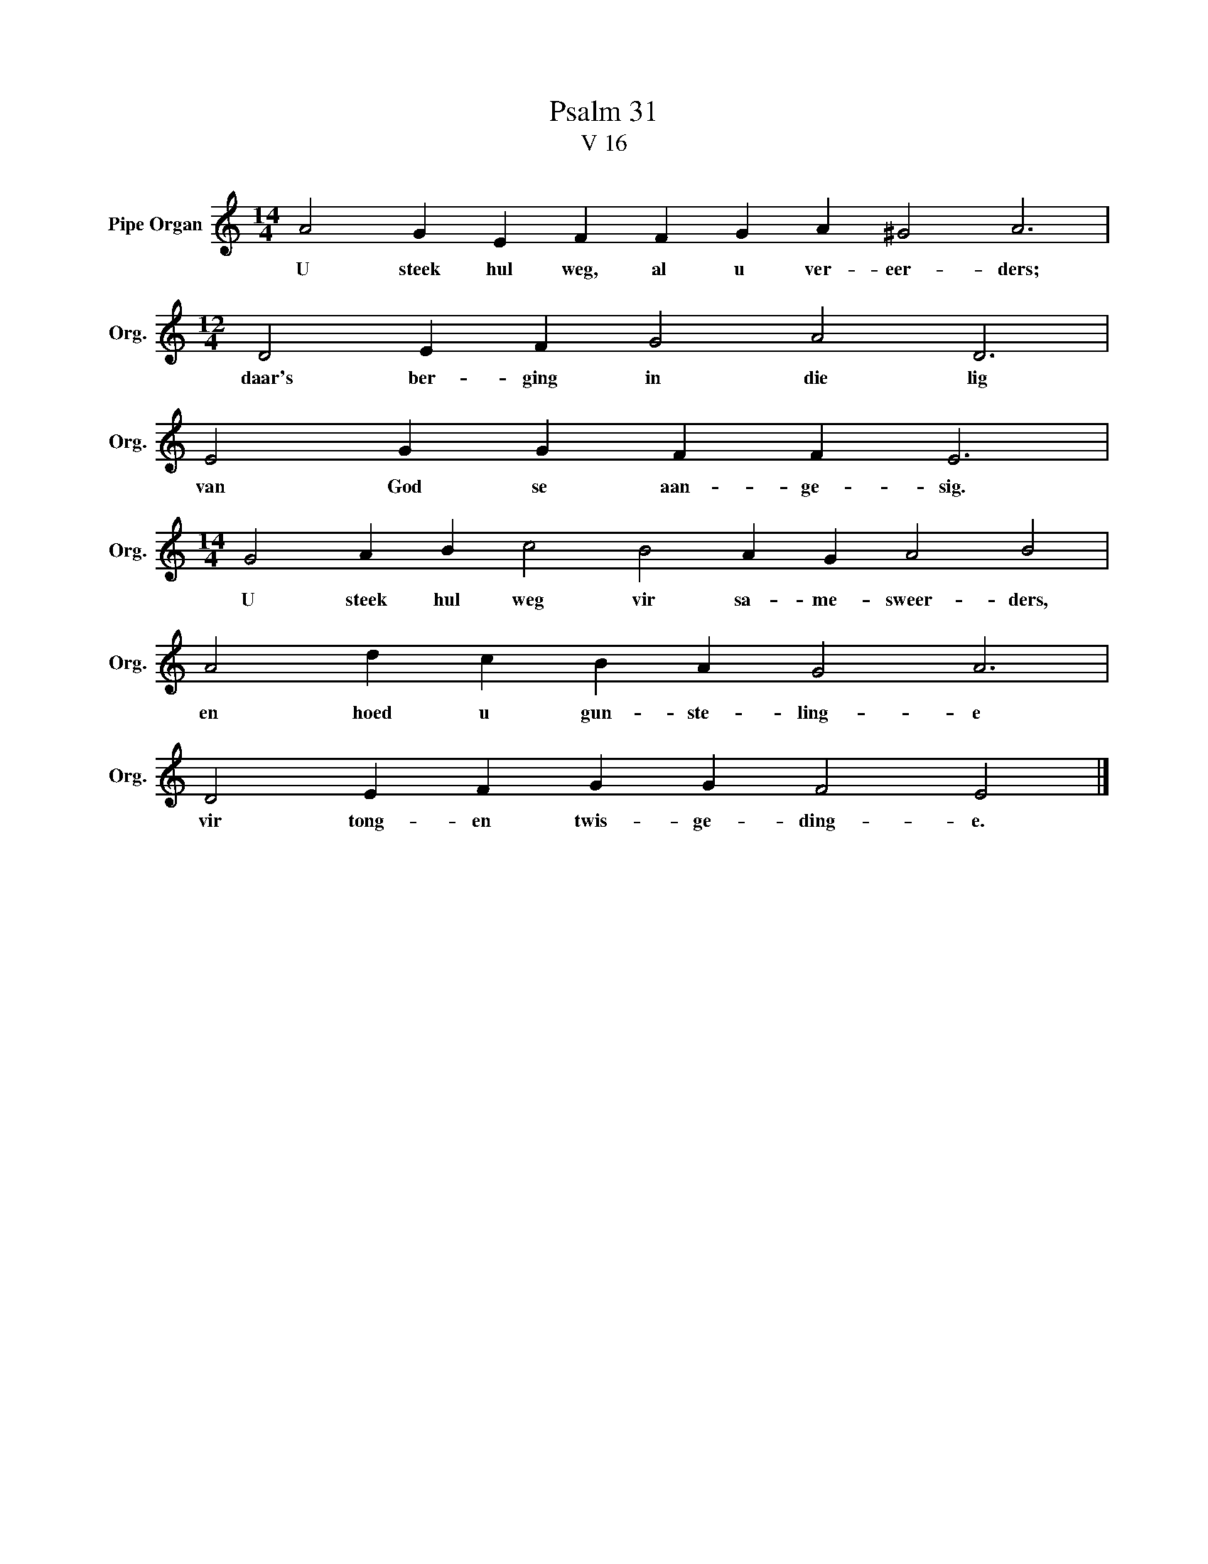 X:1
T:Psalm 31
T:V 16
L:1/4
M:14/4
I:linebreak $
K:C
V:1 treble nm="Pipe Organ" snm="Org."
V:1
 A2 G E F F G A ^G2 A3 |$[M:12/4] D2 E F G2 A2 D3 |$ E2 G G F F E3 |$ %3
w: U steek hul weg, al u ver- eer- ders;|daar's ber- ging in die lig|van God se aan- ge- sig.|
[M:14/4] G2 A B c2 B2 A G A2 B2 |$ A2 d c B A G2 A3 |$ D2 E F G G F2 E2 |] %6
w: U steek hul weg vir sa- me- sweer- ders,|en hoed u gun- ste- ling- e|vir tong- en twis- ge- ding- e.|

